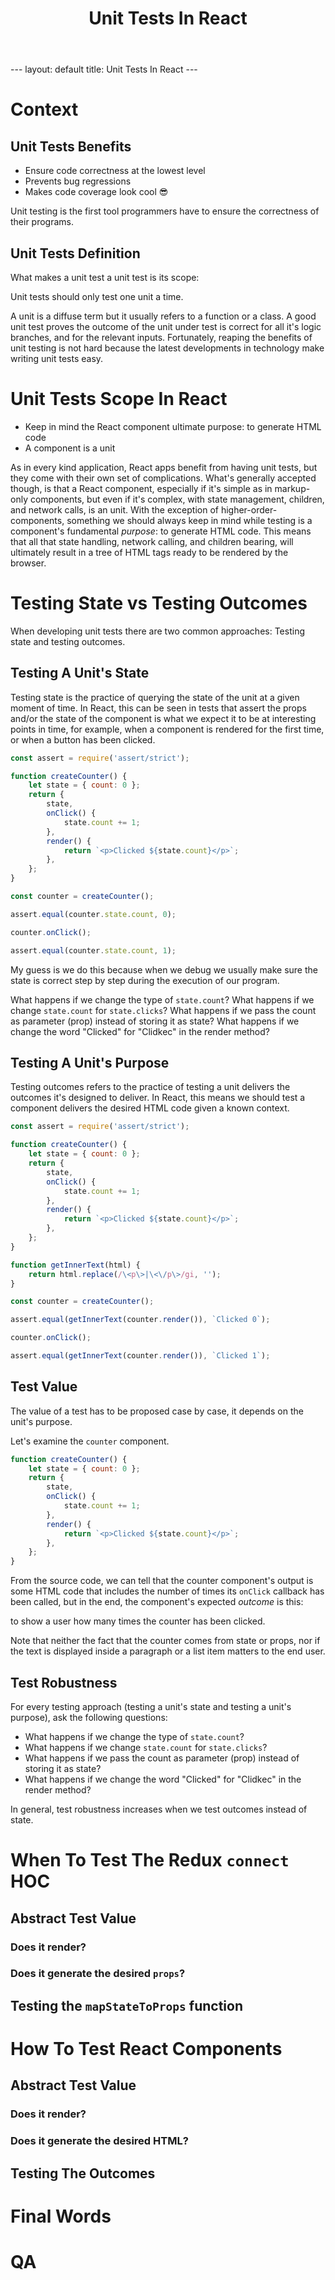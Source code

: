 #+BEGIN_EXPORT html
---
layout: default
title: Unit Tests In React
---
#+END_EXPORT
#+REVEAL_ROOT: http://cdn.jsdelivr.net/reveal.js/3.0.0/
#+REVEAL_VERSION: 3.0.0
#+REVEAL_THEME: simple
#+OPTIONS: toc:nil
#+TITLE: Unit Tests In React

* Context
** Unit Tests Benefits
- Ensure code correctness at the lowest level
- Prevents bug regressions
- Makes code coverage look cool 😎
#+BEGIN_NOTES
Unit testing is the first tool programmers have to ensure the correctness of
their programs.
#+END_NOTES
** Unit Tests Definition
What makes a unit test a unit test is its scope:

Unit tests should only test one unit a time.
#+BEGIN_NOTES
A unit is a diffuse term but it usually refers to a function or a class. A good
unit test proves the outcome of the unit under test is correct for all it's
logic branches, and for the relevant inputs. Fortunately, reaping the benefits
of unit testing is not hard because the latest developments in technology make
writing unit tests easy.
#+END_NOTES
* Unit Tests Scope In React
- Keep in mind the React component ultimate purpose: to generate HTML code
- A component is a unit
#+BEGIN_NOTES
As in every kind application, React apps benefit from having unit tests, but
they come with their own set of complications. What's generally accepted though,
is that a React component, especially if it's simple as in markup-only
components, but even if it's complex, with state management, children, and
network calls, is an unit. With the exception of higher-order-components,
something we should always keep in mind while testing is a component's
fundamental /purpose/: to generate HTML code. This means that all that state
handling, network calling, and children bearing, will ultimately result in a
tree of HTML tags ready to be rendered by the browser.
#+END_NOTES
* Testing State vs Testing Outcomes
When developing unit tests there are two common approaches:
Testing state and testing outcomes.
** Testing A Unit's State
Testing state is the practice of querying the state of the unit at a given
moment of time. In React, this can be seen in tests that assert the props and/or
the state of the component is what we expect it to be at interesting points in
time, for example, when a component is rendered for the first time, or when a
button has been clicked.
#+BEGIN_SRC js :results output :tangle test.js
  const assert = require('assert/strict');

  function createCounter() {
      let state = { count: 0 };
      return {
          state,
          onClick() {
              state.count += 1;
          },
          render() {
              return `<p>Clicked ${state.count}</p>`;
          },
      };
  }

  const counter = createCounter();

  assert.equal(counter.state.count, 0);
  
  counter.onClick();

  assert.equal(counter.state.count, 1);
#+END_SRC

#+RESULTS:

#+BEGIN_NOTES
My guess is we do this because when we debug we usually make sure the state is
correct step by step during the execution of our program.

What happens if we change the type of ~state.count~?
What happens if we change ~state.count~ for ~state.clicks~?
What happens if we pass the count as parameter (prop) instead of storing it as
state?
What happens if we change the word "Clicked" for "Clidkec" in the render method?
#+END_NOTES
** Testing A Unit's Purpose
Testing outcomes refers to the practice of testing a unit delivers the outcomes
it's designed to deliver. In React, this means we should test a component
delivers the desired HTML code given a known context.
#+BEGIN_SRC js
  const assert = require('assert/strict');

  function createCounter() {
      let state = { count: 0 };
      return {
          state,
          onClick() {
              state.count += 1;
          },
          render() {
              return `<p>Clicked ${state.count}</p>`;
          },
      };
  }

  function getInnerText(html) {
      return html.replace(/\<p\>|\<\/p\>/gi, '');
  }

  const counter = createCounter();

  assert.equal(getInnerText(counter.render()), `Clicked 0`);

  counter.onClick();

  assert.equal(getInnerText(counter.render()), `Clicked 1`);
#+END_SRC

#+RESULTS:
: undefined
** Test Value
The value of a test has to be proposed case by case, it depends on the unit's
purpose.

Let's examine the ~counter~ component.
#+BEGIN_SRC js
  function createCounter() {
      let state = { count: 0 };
      return {
          state,
          onClick() {
              state.count += 1;
          },
          render() {
              return `<p>Clicked ${state.count}</p>`;
          },
      };
  }
#+END_SRC
From the source code, we can tell that the counter component's output is some
HTML code that includes the number of times its ~onClick~ callback has been
called, but in the end, the component's expected /outcome/ is this:

to show a user how many times the counter has been clicked.

Note that neither the fact that the counter comes from state or props, nor if
the text is displayed inside a paragraph or a list item matters to the end user.
** Test Robustness
For every testing approach (testing a unit's state and testing a unit's
purpose), ask the following questions:

- What happens if we change the type of ~state.count~?
- What happens if we change ~state.count~ for ~state.clicks~?
- What happens if we pass the count as parameter (prop) instead of storing it as state?
- What happens if we change the word "Clicked" for "Clidkec" in the render method?
 
In general, test robustness increases when we test outcomes instead of state.
* When To Test The Redux =connect= HOC
** Abstract Test Value
*** Does it render?
*** Does it generate the desired =props=?
** Testing the =mapStateToProps= function
* How To Test React Components
** Abstract Test Value
*** Does it render?
*** Does it generate the desired HTML?
** Testing The Outcomes
* Final Words
:PROPERTIES:
:UNNUMBERED: notoc
:END:
* QA
